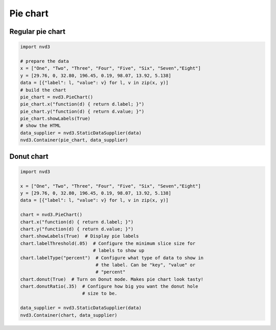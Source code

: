=========
Pie chart
=========

Regular pie chart
=================

.. code-block:: python

   import nvd3

   # prepare the data
   x = ["One", "Two", "Three", "Four", "Five", "Six", "Seven","Eight"]
   y = [29.76, 0, 32.80, 196.45, 0.19, 98.07, 13.92, 5.138]
   data = [{"label": l, "value": v} for l, v in zip(x, y)]
   # build the chart
   pie_chart = nvd3.PieChart()
   pie_chart.x("function(d) { return d.label; }")
   pie_chart.y("function(d) { return d.value; }")
   pie_chart.showLabels(True)
   # show the HTML
   data_supplier = nvd3.StaticDataSupplier(data)
   nvd3.Container(pie_chart, data_supplier)


.. image:: ../_static/piechart.png


Donut chart
===========

.. code-block:: python


   import nvd3

   x = ["One", "Two", "Three", "Four", "Five", "Six", "Seven","Eight"]
   y = [29.76, 0, 32.80, 196.45, 0.19, 98.07, 13.92, 5.138]
   data = [{"label": l, "value": v} for l, v in zip(x, y)]

   chart = nvd3.PieChart()
   chart.x("function(d) { return d.label; }")
   chart.y("function(d) { return d.value; }")
   chart.showLabels(True)  # Display pie labels
   chart.labelThreshold(.05)  # Configure the minimum slice size for
                              # labels to show up
   chart.labelType("percent")  # Configure what type of data to show in
                               # the label. Can be "key", "value" or
                               # "percent"
   chart.donut(True)  # Turn on Donut mode. Makes pie chart look tasty!
   chart.donutRatio(.35)  # Configure how big you want the donut hole
                          # size to be.

   data_supplier = nvd3.StaticDataSupplier(data)
   nvd3.Container(chart, data_supplier)


.. image:: ../_static/donutchart.png
